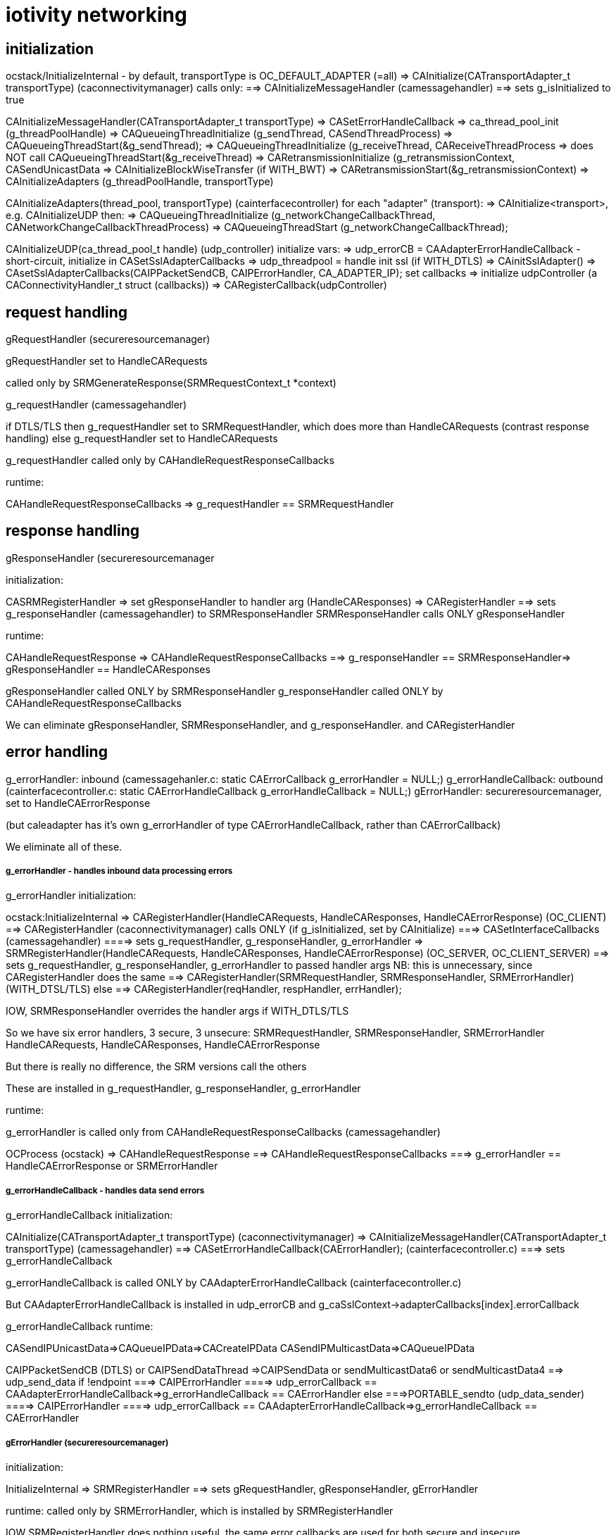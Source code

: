 = iotivity networking

== initialization

ocstack/InitializeInternal - by default, transportType is OC_DEFAULT_ADAPTER (=all)
=> CAInitialize(CATransportAdapter_t transportType) (caconnectivitymanager) calls only:
==> CAInitializeMessageHandler (camessagehandler)
==> sets g_isInitialized to true

CAInitializeMessageHandler(CATransportAdapter_t transportType)
=> CASetErrorHandleCallback
=> ca_thread_pool_init (g_threadPoolHandle)
=> CAQueueingThreadInitialize (g_sendThread, CASendThreadProcess)
=> CAQueueingThreadStart(&g_sendThread);
=> CAQueueingThreadInitialize (g_receiveThread, CAReceiveThreadProcess
=> does NOT call CAQueueingThreadStart(&g_receiveThread)
=> CARetransmissionInitialize (g_retransmissionContext, CASendUnicastData
=> CAInitializeBlockWiseTransfer (if WITH_BWT)
=> CARetransmissionStart(&g_retransmissionContext)
=> CAInitializeAdapters (g_threadPoolHandle, transportType)

CAInitializeAdapters(thread_pool, transportType) (cainterfacecontroller)
for each "adapter" (transport):
=> CAInitialize<transport>, e.g. CAInitializeUDP
then:
=> CAQueueingThreadInitialize (g_networkChangeCallbackThread, CANetworkChangeCallbackThreadProcess)
=> CAQueueingThreadStart (g_networkChangeCallbackThread);

CAInitializeUDP(ca_thread_pool_t handle) (udp_controller)
initialize vars:
=> udp_errorCB = CAAdapterErrorHandleCallback - short-circuit, initialize in CASetSslAdapterCallbacks
=> udp_threadpool = handle
init ssl (if WITH_DTLS)
=> CAinitSslAdapter()
=> CAsetSslAdapterCallbacks(CAIPPacketSendCB, CAIPErrorHandler, CA_ADAPTER_IP);
set callbacks
=> initialize udpController (a CAConnectivityHandler_t struct (callbacks))
=> CARegisterCallback(udpController)


== request handling

gRequestHandler (secureresourcemanager)

gRequestHandler set to HandleCARequests

called only by SRMGenerateResponse(SRMRequestContext_t *context)

g_requestHandler (camessagehandler)

if DTLS/TLS then
g_requestHandler set to SRMRequestHandler, which does more than HandleCARequests (contrast response handling)
else
g_requestHandler set to HandleCARequests

g_requestHandler called only by CAHandleRequestResponseCallbacks

runtime:

CAHandleRequestResponseCallbacks
=> g_requestHandler == SRMRequestHandler

== response handling

gResponseHandler (secureresourcemanager

initialization:

CASRMRegisterHandler
=> set gResponseHandler to handler arg (HandleCAResponses)
=> CARegisterHandler
==> sets g_responseHandler (camessagehandler) to SRMResponseHandler
SRMResponseHandler calls ONLY gResponseHandler

runtime:

CAHandleRequestResponse
=> CAHandleRequestResponseCallbacks
==> g_responseHandler == SRMResponseHandler=> gResponseHandler == HandleCAResponses

gResponseHandler called ONLY by SRMResponseHandler
g_responseHandler called ONLY by CAHandleRequestResponseCallbacks

We can eliminate gResponseHandler, SRMResponseHandler, and g_responseHandler. and CARegisterHandler


== error handling

g_errorHandler: inbound (camessagehanler.c:  static CAErrorCallback g_errorHandler = NULL;)
g_errorHandleCallback: outbound (cainterfacecontroller.c:  static CAErrorHandleCallback g_errorHandleCallback = NULL;)
gErrorHandler: secureresourcemanager, set to HandleCAErrorResponse

(but caleadapter has it's own g_errorHandler of type CAErrorHandleCallback, rather than CAErrorCallback)

We eliminate all of these.

===== g_errorHandler - handles inbound data processing errors

g_errorHandler initialization:

ocstack:InitializeInternal
=> CARegisterHandler(HandleCARequests, HandleCAResponses, HandleCAErrorResponse) (OC_CLIENT)
==> CARegisterHandler (caconnectivitymanager) calls ONLY (if g_isInitialized, set by CAInitialize)
===> CASetInterfaceCallbacks (camessagehandler)
====> sets g_requestHandler, g_responseHandler, g_errorHandler
=> SRMRegisterHandler(HandleCARequests, HandleCAResponses, HandleCAErrorResponse) (OC_SERVER, OC_CLIENT_SERVER)
==> sets g_requestHandler, g_responseHandler, g_errorHandler to passed handler args
        NB: this is unnecessary, since CARegisterHandler does the same
==> CARegisterHandler(SRMRequestHandler, SRMResponseHandler, SRMErrorHandler) (WITH_DTSL/TLS)
else
==> CARegisterHandler(reqHandler, respHandler, errHandler);

IOW, SRMResponseHandler overrides the handler args if WITH_DTLS/TLS

So we have six error handlers, 3 secure, 3 unsecure:
    SRMRequestHandler, SRMResponseHandler, SRMErrorHandler
    HandleCARequests, HandleCAResponses, HandleCAErrorResponse

But there is really no difference, the SRM versions call the others

These are installed in g_requestHandler, g_responseHandler, g_errorHandler

runtime:

g_errorHandler is called only from CAHandleRequestResponseCallbacks (camessagehandler)

OCProcess (ocstack)
=> CAHandleRequestResponse
==> CAHandleRequestResponseCallbacks
===> g_errorHandler == HandleCAErrorResponse or SRMErrorHandler


===== g_errorHandleCallback - handles data send errors

g_errorHandleCallback initialization:

CAInitialize(CATransportAdapter_t transportType) (caconnectivitymanager)
=> CAInitializeMessageHandler(CATransportAdapter_t transportType) (camessagehandler)
==> CASetErrorHandleCallback(CAErrorHandler); (cainterfacecontroller.c)
===> sets g_errorHandleCallback

g_errorHandleCallback is called ONLY by CAAdapterErrorHandleCallback (cainterfacecontroller.c)

But CAAdapterErrorHandleCallback is installed in udp_errorCB and g_caSslContext->adapterCallbacks[index].errorCallback

g_errorHandleCallback runtime:

CASendIPUnicastData=>CAQueueIPData=>CACreateIPData
CASendIPMulticastData=>CAQueueIPData

CAIPPacketSendCB (DTLS) or CAIPSendDataThread
=>CAIPSendData or sendMulticastData6 or sendMulticastData4
==> udp_send_data
if !endpoint
===> CAIPErrorHandler
====> udp_errorCallback == CAAdapterErrorHandleCallback=>g_errorHandleCallback == CAErrorHandler
else
===>PORTABLE_sendto (udp_data_sender)
====> CAIPErrorHandler
====> udp_errorCallback == CAAdapterErrorHandleCallback=>g_errorHandleCallback == CAErrorHandler

===== gErrorHandler (secureresourcemanager)

initialization:

InitializeInternal
=> SRMRegisterHandler
==> sets gRequestHandler, gResponseHandler, gErrorHandler

runtime: called only by SRMErrorHandler, which is installed by SRMRegisterHandler

IOW SRMRegisterHandler does nothing useful, the same error callbacks
are used for both secure and insecure


=== tcp




== threading


camessagehandler:
static CAQueueingThread_t g_sendThread  (routine is CASendThreadProcess)
   calls camessagehandler::CAProcessSendData
   eventually ends up in caipserver::CAIPSendData

static CAQueueingThread_t g_receiveThread - this is not currently used (see SINGLE_HANDLE???)

caipadapter0:
static CAQueueingThread_t *g_sendQueueHandle (routine is CAIPSendDataThread)

cainterfacecontroller:
static CAQueueingThread_t g_networkChangeCallbackThread;


== "global" data

These are named with g_ prefix but they are just static (file-scoped) vars.

cainterfacecontroller:
* static CAConnectivityHandler_t *g_adapterHandler = NULL; // array of control structs
* static size_t g_numberOfAdapters = 0;
* static CANetworkPacketReceivedCallback g_networkPacketReceivedCallback = NULL;
* static CAErrorHandleCallback g_errorHandleCallback = NULL;
* static struct CANetworkCallback_t *g_networkChangeCallbackList = NULL;
* static CAQueueingThread_t g_networkChangeCallbackThread; (if not single thread)

caipadapter0:

* static CAQueueingThread_t *g_sendQueueHandle = NULL;
* static u_arraylist_t *g_ownIpEndpointList = NULL;
* static CANetworkPacketReceivedCallback g_networkPacketCallback = NULL;
* static CAAdapterChangeCallback g_networkChangeCallback = NULL;
* static CAErrorHandleCallback g_udpErrorCB = NULL;

caipserver0:

* CAIPErrorHandleCallback g_ipErrorHandler = NULL;
* CAIPPacketReceivedCallback g_packetReceivedCallback

caipnwmonitor0:

* oc_mutex g_networkMonitorContextMutex = NULL;
*  g_netInterfaceList  (g_nw_addresses)
* struct CAIPCBData_t *g_adapterCallbackList = NULL;


== thread queues

cainterfacecontroller::CAInitializeAdapters calls caqueueingthread::CAQueueingThreadInitialize

this initializes static cainterfacecontroller::g_networkChangeCallbackThread

the task it passes is cainterfacecontroller::CANetworkChangeCallbackThreadProcesso

static cainterfacecontroller::CAAdapterChangedCallback:

* for each cb in static cainterfacecontroller::g_networkChangeCallbackList:
** create a CANetworkCallbackThreadInfo_t containing chg callback
** call CAQueueingThreadAddData

CAQueueingThreadAddData:
* create a message
* add it to queue (under mutex)
* cond_signal, which will wake up CANetworkCallbackThreadInfo

CANetworkCallbackThreadInfo is called with threadData, it applies the contained CB to the transport adapter and status

== event handling
We have two static CAReceivedPacketCallback implementations, one in
cainterfacecontroller and one in camessagehandler.  We rename to
disambiguate.

static cainterfacecontroller::ifc_CAReceivedPacketCallback is stored in
       static caipadapter0::g_networkPacketCallback
       by CAInitializeUDP (was CAInitializeIP)

caipadapter0::g_networkPacketCallback is called by
    static caipadapter0::CAIPPacketReceivedCB ONLY

IOW  CAIPPacketReceivedCB calls cainterfacecontroller::ifc_CAReceivedPacketCallback

caipserver0::CAIPSetPacketReceiveCallback stores CAIPPacketReceivedCB
in caipserver0::g_udpPacketRecdCB, which is called by caipserver_posix::CAReceiveMessage

static cainterfacecontroller::ifc_CAReceivedPacketCallback
	calls local static g_networkPacketReceivedCallback
	which holds camessagehandler::mh__CAReceivedPacketCallback
	nothing else calls g_networkPacketReceivedCallback

static camessagehandler::mh_CAReceivedPacketCallback is stored in
       cainterfacecontroller::g_networkPacketReceivedCallback
       by camessagehandler::CAInitializeMessageHandler


Summary:

server_<transport>::CASelectReturned
=>server_<transport>::CAReceiveMessage
==> g_packetReceivedCallback(caipserver0) (caipadapter0:CA<transport>PacketReceivedCB) (no effect for UDP)
===> g_networkPacketCallback(caipadapter0) (ifc_CAReceivedPacketCallback) (no effect)
====> g_networkPacketReceivedCallback(cainterfacecontroller) (mh_CAReceivedPacketCallback)

So ultimately the transport server's recv msg method calls the message handler's handler

The ultimate handling (mh_CAReceivedPacketCallback) is same for both transports

CAUDPPacketReceivedCB, CATCPPacketReceivedCB are different

UDP coould call mh_CAReceivedPacketCallback directly from CASelectReturned


couldn't we make this more complex?



is passed to
       cainterfacecontroller:::CASetPacketReceivedCallback
        by camessagehandler::CAInitializeMessageHandler

caconnectivitymanager::CAInitialize
=>camesssagehandler::CAInitializeMessageHandler
==>cainterfacecontroller::CASetPacketReceivedCallback(camesssagehandler::_CAReceivedPacketCallback)
            which sets cainterfacecontroller::g_networkPacketReceivedCallback

g_networkPacketReceivedCallback is called by cainterfacecontroller::CAReceivedPacketCallback ONLY

== structure

The structure is vaguely object-oriented: "adapter" is a kind of
abstract class whose methods must be implemented by subclasses, of
which there is one per transport (udp, tcp, bt classic, ble, etc.).

The adapter methods are declared in caadapterinterface.c.

But "interface" is a somewhat infelicitous term insofar as it suggests
the notion of "network interface", which is a completely different
thing.  "Adapter" is also problematic, for the same reason: it
suggests "network adapter", i.e. NIC.

What caadapterinterface actually specifics is a network services
protocol.  Implementations are transport-specific, so instead of
calling them adapters we call them handlers. (?)

TODO: in transports we have e.g. CAInitialize<Transport>, but
also CA<Transport>SetPacketReceivedCallback. Unify these.


* CT_ADAPTER_x : what this really means is CT_TRANSPORT_x.
** CT_ADAPTER_IP : means UDP transport
** CT_ADAPTER_GATT_BTLE : GATT is a profile; the transport is ATT (Attribute Protocol)
** CT_ADAPTER_RFCOMM_BTEDR : RFCOMM is a transport protocol (http://www.amd.e-technik.uni-rostock.de/ma/gol/lectures/wirlec/bluetooth_info/rfcomm.html#RFCOMM Overview/Service_
** CT_ADAPTER_TCP : obviously TCP is a transport protocol
** CT_ADAPTER_NFC : not sure, assuming this really refers to a transport protocol, at least roughly

NOTE: this flags from OCConnectivityType are mirrored by OC_ consts from OCTransportAdapter

Then we have OC_IP_USE_V4 and OC_IP_USE_V6 (and their CT_
counterparts).  These are obviously about the network protocol layer:

* xx_IP_USE_Vn => xx_NETWORK_PROTOCOL_IPVn

TCP Link layer (OSI Data Link + Physical layer):

The assumption seems to be that this will be IPv6 over 802.11 (WiFI).

IPv6 over 802.15.4: 6LoWPAN (https://tools.ietf.org/html/rfc4919, https://tools.ietf.org/html/rfc4944, https://tools.ietf.org/html/rfc6282, https://tools.ietf.org/html/rfc6775)

IPv6 over BLE:  https://tools.ietf.org/html/rfc7668) Note that this uses 6LoWPAN.

In general, in Iotivity the networking protocol is implied by the
transport protocol; in the specific case of UDP and TCP, the implied
networking protocol is IP, but since there are two versions of IP we
need to say which.

Note that the constants are inconsistent; we have e.g. we have
CT_ADAPTER_TCP, but we have no CT_ADAPTER_UDP. Instead we have
CT_ADAPTER_IP, which covers both IPv4 and IPv6, including 6LoWPAN.

    // NOTE: OCDoResource needs a DevAddr and a ConnectivityType,
    // giving redundant networking params.  Why? Maybe so
    // ConnectivityType can be used when DevAddr is NULL (multicast)?

    // // OCDevAddr
    // native public DeviceAddress   coAddress(); // ??

    // public  DeviceAddress          getCoAddress() {
    // 	if (_destination == null) {
    // 	    return coAddress();
    // 	} else {
    // 	    return _destination;
    // 	}
    // }

    // OCDoResources takes an OCConnectivityType arg, in addition to
    // the OCDevAddr arg which contains the same type of data as
    // OCConnectivityType.

    // Why is this? Maybe: if the OCDevAddr* arg is NULL, it's a multicast,
    // and can use the OCConnectivityType params.  Otherwise, it's a
    // unicast targeting the OCDevAddr, whose parameters should be
    // used.

    // If that's right, these should pull data from the device address
    // if we have one, otherwise from connectivityType

    // also OCClientResponse contains an OCConnectivityType member.

=== issues

api/ seems to be the public api, containing:
    common.h
    cainterface.h
    casecurityinterface.h

api/common.h - do something about this

comm/common/cacommonutil.h - contains only VERIFY_x macros; move to src/macros.h?

